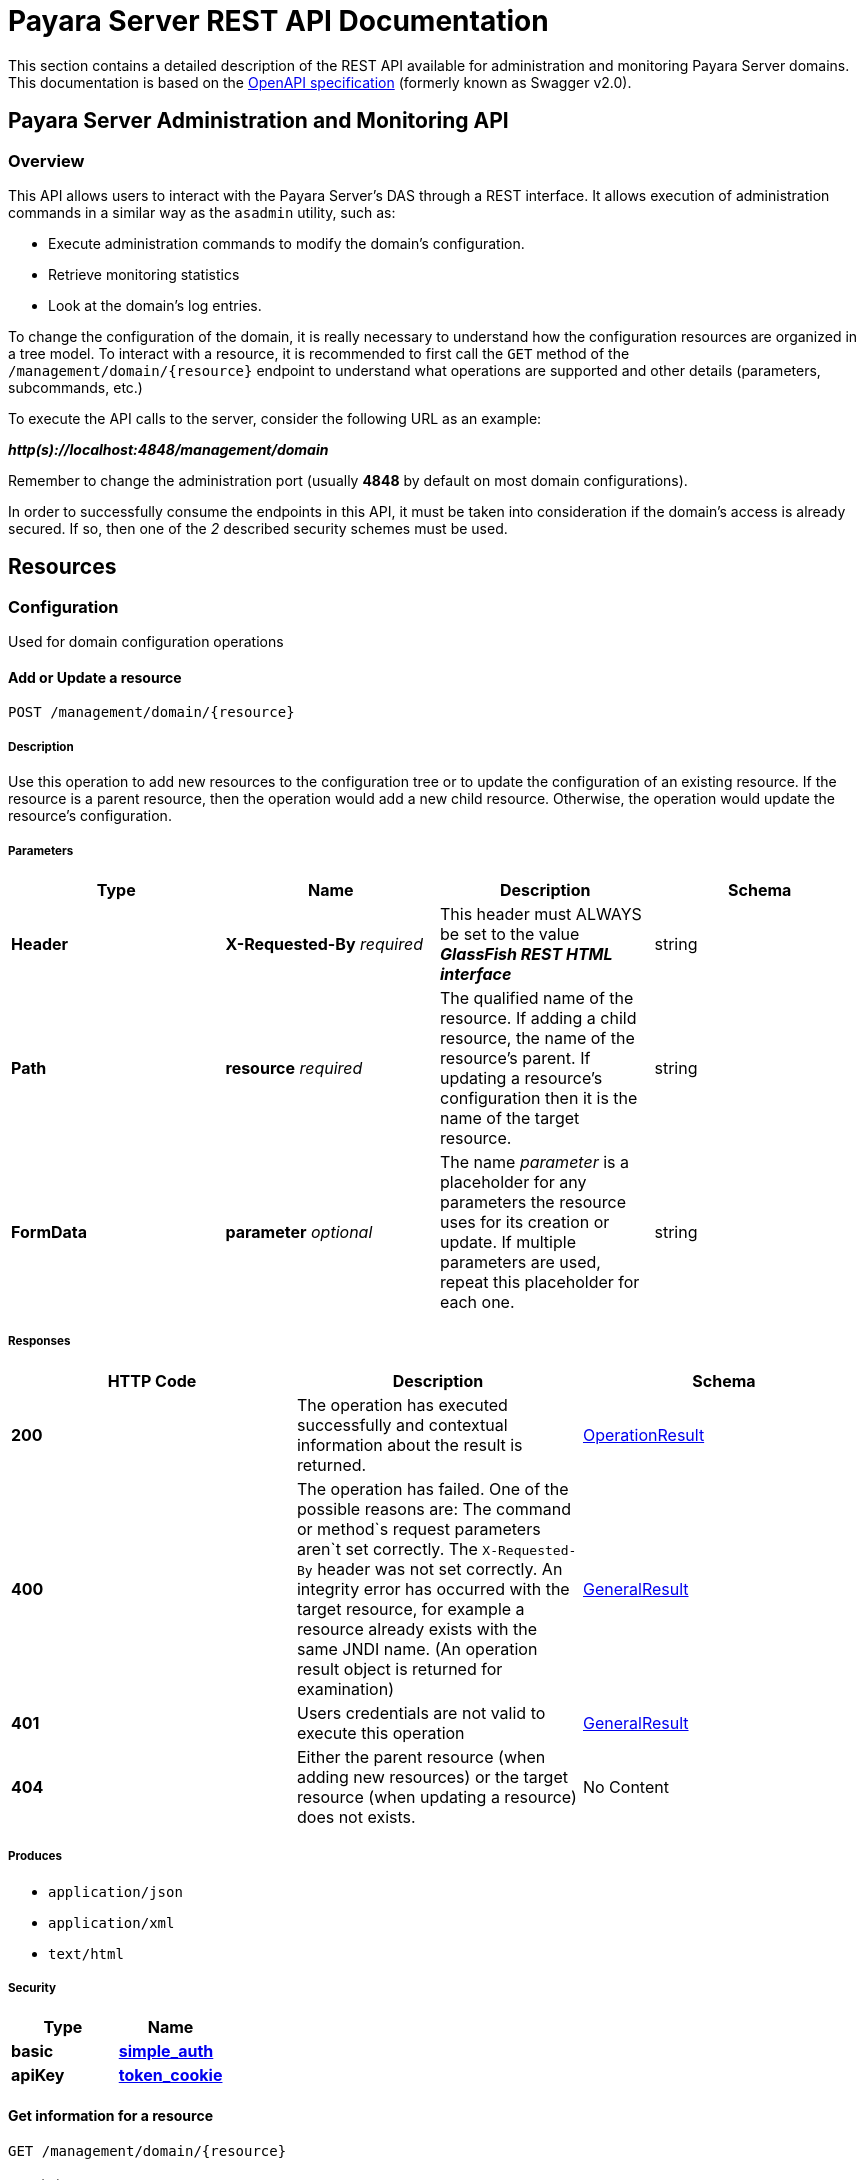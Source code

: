 [[payara-server-rest-api-documentation]]
= Payara Server REST API Documentation

This section contains a detailed description of the REST API available
for administration and monitoring Payara Server domains. This
documentation is based on the
https://github.com/OAI/OpenAPI-Specification[OpenAPI specification]
(formerly known as Swagger v2.0).

[[payara-server-administration-and-monitoring-api]]
== Payara Server Administration and Monitoring API

=== Overview
This API allows users to interact with the Payara Server's
DAS through a REST interface. It allows execution of administration
commands in a similar way as the `asadmin` utility, such as:

* Execute administration commands to modify the domain's configuration.
* Retrieve monitoring statistics
* Look at the domain's log entries.

To change the configuration of the domain, it is really necessary to
understand how the configuration resources are organized in a tree
model. To interact with a resource, it is recommended to first call the
`GET` method of the `/management/domain/{resource}` endpoint to
understand what operations are supported and other details (parameters,
subcommands, etc.)

To execute the API calls to the server, consider the following URL as an
example:

*_http(s)://localhost:4848/management/domain_*

Remember to change the administration port (usually *4848* by default on
most domain configurations).

In order to successfully consume the endpoints in this API, it must be
taken into consideration if the domain's access is already secured. If
so, then one of the _2_ described security schemes must be used.

== Resources

=== Configuration

Used for domain configuration operations

==== Add or Update a resource

----------------------------------
POST /management/domain/{resource}
----------------------------------

[[description]]
===== Description

Use this operation to add new resources to the configuration tree or to
update the configuration of an existing resource. If the resource is a
parent resource, then the operation would add a new child resource.
Otherwise, the operation would update the resource's configuration.

[[parameters]]
===== Parameters

[cols=",,,",options="header",]
|=======================================================================
|Type |Name |Description |Schema
|*Header* |*X-Requested-By* _required_ |This header must ALWAYS be set
to the value *_GlassFish REST HTML interface_* |string
|*Path* |*resource* _required_ |The qualified name of the resource. If
adding a child resource, the name of the resource's parent. If updating
a resource's configuration then it is the name of the target resource.
|string
|*FormData* |*parameter* _optional_ |The name _parameter_ is a
placeholder for any parameters the resource uses for its creation or
update. If multiple parameters are used, repeat this placeholder for
each one. |string
|=======================================================================

[[responses]]
===== Responses

[cols=",,", options="header"]
|=======================================================================
|HTTP Code|Description|Schema
|*200*|The operation has
executed successfully and contextual information about the result is
returned.|xref:/documentation/payara-server/rest-api/definitions.adoc#operationresult[OperationResult]
|*400*|The operation has failed. One of the possible reasons are:
The command or method`s request parameters aren`t set correctly.
The `X-Requested-By` header was not set correctly.
An integrity error has occurred with the target resource, for example a
resource already exists with the same JNDI name. (An operation result
object is returned for examination)
|xref:/documentation/payara-server/rest-api/definitions.adoc#generalresult[GeneralResult]
|*401*|Users credentials are not valid to execute this
operation|xref:/documentation/payara-server/rest-api/definitions.adoc#generalresult[GeneralResult]
|*404*|Either the parent resource (when adding new resources) or the
target resource (when updating a resource) does not exists.|No Content
|=======================================================================

[[produces]]
===== Produces

* `application/json`
* `application/xml`
* `text/html`

[[security]]
===== Security

[cols=",",options="header",]
|=======================================================================
|Type |Name
|*basic*
|*xref:/documentation/payara-server/rest-api/security.adoc#simple_auth[simple_auth]*
|*apiKey*
|*xref:/documentation/payara-server/rest-api/security.adoc#token_cookie[token_cookie]*
|=======================================================================

==== Get information for a resource

---------------------------------
GET /management/domain/{resource}
---------------------------------

[[description-1]]
===== Description

Use this operation to determine the current configuration of a resource
and what are its supported methods, method parameters and available
commands.

[[parameters-1]]
===== Parameters

[cols=",,,",options="header",]
|=======================================================================
|Type |Name |Description |Schema
|*Path* |*resource* _required_ |The qualified name of the resource on
the configuration tree. Input this parameter using *dotted* path
notation, e.g. if the object's name is _nodes.node.localhost-domain1_
then the correct value is _nodes/node/localhost-domain1_ |string
|=======================================================================

[[responses-1]]
===== Responses

[cols=",,",options="header",]
|=======================================================================
|HTTP Code |Description |Schema
|*200* |An object representing the contextual information for the
resource
|xref:/documentation/payara-server/rest-api/definitions.adoc#operationresult[OperationResult]
|*401* |Users credentials are not valid to execute this operation
|xref:/documentation/payara-server/rest-api/definitions.adoc#generalresult[GeneralResult]
|*404* |The specified resource does not exist |No Content
|=======================================================================

[[produces-1]]
===== Produces

* `application/json`
* `application/xml`
* `text/html`

[[security-1]]
===== Security

[cols=",",options="header",]
|=======================================================================
|Type |Name
|*basic*
|*xref:/documentation/payara-server/rest-api/security.adoc#simple-auth[simple_auth]*
|*apiKey*
|*xref:/documentation/payara-server/rest-api/security.adoc#token_cookie[token_cookie]*
|=======================================================================

==== Delete a resource

------------------------------------
DELETE /management/domain/{resource}
------------------------------------

[[description-2]]
===== Description

Removes the specified resource from the configuration's tree. The
deleted resource will no longer be present in the _child-resources_ list
of the parent's resource.

[[parameters-2]]
===== Parameters

[cols=",,,",options="header",]
|=======================================================================
|Type |Name |Description |Schema
|*Header* |*X-Requested-By* _required_ |This header must ALWAYS be set
to the value *_GlassFish REST HTML interface_* |string
|*Path* |*resource* _required_ |The qualified name of the resource.
|string
|=======================================================================

[[responses-2]]
===== Responses

[cols=",,",options="header",]
|=======================================================================
|HTTP Code |Description |Schema
|*200* |The operation has executed successfully and contextual
information about the result is returned.
|xref:/documentation/payara-server/rest-api/definitions.adoc#operationresult[OperationResult]
|*400* |The operation has failed. The `X-Requested-By` header was not
set correctly.
|xref:/documentation/payara-server/rest-api/definitions.adoc#generalresult[GeneralResult]
|*401* |Users credentials are not valid to execute this operation
|xref:/documentation/payara-server/rest-api/definitions.adoc#generalresult[GeneralResult]
|*404* |The target resource does not exists. |No Content
|=======================================================================

[[produces-2]]
===== Produces

* `application/json`
* `application/xml`
* `text/html`

[[security-2]]
====== Security

[cols=",",options="header",]
|=======================================================================
|Type |Name
|*basic*
|*xref:/documentation/payara-server/rest-api/security.adoc#simple-auth[simple_auth]*
|*apiKey*
|*xref:/documentation/payara-server/rest-api/security.adoc#token_cookie[token_cookie]*
|=======================================================================

=== Logging
Used for domain logging purposes

==== Get domain log

-------------------------------
GET /management/domain/view-log
-------------------------------

[[description-3]]
===== Description

Get the server's log contents of the target domain. Each time this
operation is executed, the response will include the `X-Text-Append-Next`
header to retrieve changes made to the log since the operation was called.

[[parameters-3]]
===== Parameters

[cols=",,,",options="header",]
|=======================================================================
|Type |Name |Description |Schema
|*Query* |*start* _optional_ |Use this parameter to skip a determined
number of characters in the log file. |number(integer)
|=======================================================================

[[responses-3]]
===== Responses

[cols=",,",options="header",]
|=======================================================================
|HTTP Code |Description |Schema
|*200* |The contents of the domain's log as requested. *Headers* :
`X-Text-Append-Next` (string(url)) : An URL that can be used to retrieve
the changes made to this log after this call was executed. |No Content
|*401* |Users credentials are not valid to execute this operation
|xref:/documentation/payara-server/rest-api/definitions.adoc#generalresult[GeneralResult]
|=======================================================================

[[produces-3]]
===== Produces

* `text/plain`

==== Get log entries

--------------------------------
GET /management/view-log/details
--------------------------------

[[description-4]]
===== Description

Get the server's log details of the target domain. The details can be
retrieved on both JSON or XML formats. If the 'Accept' header is
omitted, the default format is XML.

[[responses-4]]
===== Responses

[cols=",,",options="header",]
|=======================================================================
|HTTP Code |Description |Schema
|*200* |An array of the log records retrieved. |+++<+++
xref:/documentation/payara-server/rest-api/definitions.adoc#logrecord[LogRecord]
+++>+++ array
|*401* |Users credentials are not valid to execute this operation
|xref:/documentation/payara-server/rest-api/definitions.adoc#generalresult[GeneralResult]
|=======================================================================

[[produces-4]]
===== Produces

* `application/json`
* `application/xml`

==== Monitoring Used for monitoring operations

===== Get monitoring statistics

---------------------------------
GET /monitoring/domain/{resource}
---------------------------------

[[description-5]]
===== Description

Retrieves the monitoring statistics for a monitorable resource in the
domain. In order to retrieve the monitoring statistics for a specific
resource, you must configure the monitoring level of the specific
category the resource falls into (JVM, Connection Pools, ORB, etc.)
first.

[[parameters-4]]
===== Parameters

[cols=",,,",options="header",]
|=======================================================================
|Type |Name |Description |Schema
|*Path* |*resource* _required_ |The name of the monitored resource under
the special monitoring tree structure used for Payara. Input this
parameter using *dotted* path notation, e.g. if the resource's name is
`server.jvm.class-loading` then the correct value is
`server/jvm/class-loading` |string
|=======================================================================

[[responses-5]]
===== Responses

[cols=",,",options="header",]
|=======================================================================
|HTTP Code |Description |Schema
|*200* |An object representing the contextual information for the
resource, with the monitoring statistics if a child resource. If the
resource is parent resource, then the child resources that can be
monitored will be returned.
|xref:/documentation/payara-server/rest-api/definitions.adoc#monitoringresult[MonitoringResult]
|*401* |Users credentials are not valid to execute this operation
|xref:/documentation/payara-server/rest-api/definitions.adoc#generalresult[GeneralResult]
|*404* |Either the resource does not exist or the category (parent
resource) of the resource has not been configured for being monitored
yet.
|xref:/documentation/payara-server/rest-api/definitions.adoc#generalresult[GeneralResult]
|=======================================================================

[[produces-5]]
===== Produces

* `application/json`
* `application/xml`
* `text/html`

[[security-3]]
===== Security

[cols=",",options="header",]
|=======================================================================
|Type |Name
|*basic*
|*xref:/documentation/payara-server/rest-api/security.adoc#simple-auth[simple_auth]*
|*apiKey*
|*xref:/documentation/payara-server/rest-api/security.adoc#token_cookie[token_cookie]*
|=======================================================================

=== Sessions
Used for session management

==== Get session token

-------------------------
POST /management/sessions
-------------------------

[[description-6]]
===== Description

Use this method for retrieving a special session token that can be used
to authenticate an user when executing administration or monitoring
operations.

[[parameters-5]]
===== Parameters

[cols=",,,",options="header",]
|=======================================================================
|Type |Name |Description |Schema
|*Header* |*X-Requested-By* _required_ |This header must ALWAYS be set
to the value *_GlassFish REST HTML interface_* |string
|=======================================================================

[[responses-6]]
===== Responses

[cols=",,",options="header",]
|=======================================================================
|HTTP Code |Description |Schema
|*200* |Returns the session token successfully
|xref:/documentation/payara-server/rest-api/definitions.adoc#tokenresult[TokenResult]
|*400* |The operation has failed. The `X-Requested-By` header was not
set correctly.
|xref:/documentation/payara-server/rest-api/definitions.adoc#generalresult[GeneralResult]
|*401* |Users credentials are not valid to execute this operation
|xref:/documentation/payara-server/rest-api/definitions.adoc#generalresult[GeneralResult]
|=======================================================================

[[produces-6]]
===== Produces

* `application/json`
* `application/xml`
* `text/html`

[[security-4]]
===== Security

[cols=",",options="header",]
|=======================================================================
|Type |Name
|*basic*
|*xref:/documentation/payara-server/rest-api/security.adoc#simple-auth[simple_auth]*
|=======================================================================

==== Delete session token

-----------------------------------
DELETE /management/sessions/{token}
-----------------------------------

[[description-7]]
===== Description

Retires a session token so that users can no longer do requests
that authenticate with it.

[[parameters-6]]
===== Parameters

[cols=",,,",options="header",]
|=======================================================================
|Type |Name |Description |Schema
|*Header* |*X-Requested-By* _required_ |This header must ALWAYS be set
to the value *_GlassFish REST HTML interface_* |string
|*Path* |*token* _required_ |The session token to delete |string
|=======================================================================

[[responses-7]]
===== Responses

[cols=",,",options="header",]
|=======================================================================
|HTTP Code |Description |Schema
|*200* |The session token was deleted successfully.
|xref:/documentation/payara-server/rest-api/definitions.adoc#generalresult[GeneralResult]
|*400* |The operation has failed. Either the `X-Requested-By` header was
not set correctly or the supplied token does not exist.
|xref:/documentation/payara-server/rest-api/definitions.adoc#generalresult[GeneralResult]
|*401* |Users credentials are not valid to execute this operation
|xref:/documentation/payara-server/rest-api/definitions.adoc#generalresult[GeneralResult]
|=======================================================================

[[produces-7]]
===== Produces

* `application/json`
* `application/xml`
* `text/html`

[[security-5]]
===== Security

[cols=",",options="header",]
|=======================================================================
|Type |Name
|*basic*
|*xref:/documentation/payara-server/rest-api/security.adoc#simple-auth[simple_auth]*
|=======================================================================

